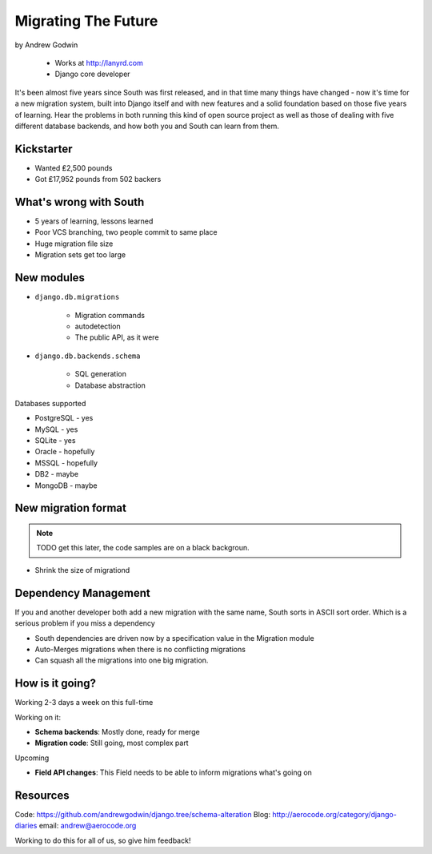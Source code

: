 ========================
Migrating The Future
========================

by Andrew Godwin

    * Works at http://lanyrd.com
    * Django core developer

It's been almost five years since South was first released, and in that time many things have changed - now it's time for a new migration system, built into Django itself and with new features and a solid foundation based on those five years of learning. Hear the problems in both running this kind of open source project as well as those of dealing with five different database backends, and how both you and South can learn from them.

Kickstarter
=============

* Wanted ₤2,500 pounds
* Got ₤17,952 pounds from 502 backers

What's wrong with South
=========================

* 5 years of learning, lessons learned
* Poor VCS branching, two people commit to same place
* Huge migration file size
* Migration sets get too large

New modules
=============

* ``django.db.migrations``

    * Migration commands
    * autodetection
    * The public API, as it were

* ``django.db.backends.schema``

    * SQL generation
    * Database abstraction
    
Databases supported

* PostgreSQL - yes
* MySQL - yes
* SQLite - yes
* Oracle - hopefully
* MSSQL - hopefully
* DB2 - maybe
* MongoDB - maybe

New migration format
=====================

.. note:: TODO get this later, the code samples are on a black backgroun.

* Shrink the size of migrationd

Dependency Management
=======================

If you and another developer both add a new migration with the same name, South sorts in ASCII sort order. Which is a serious problem if you miss a dependency

* South dependencies are driven now by a specification value in the Migration module
* Auto-Merges migrations when there is no conflicting migrations
* Can squash all the migrations into one big migration.

How is it going?
===================

Working 2-3 days a week on this full-time

Working on it:

* **Schema backends**: Mostly done, ready for merge
* **Migration code**: Still going, most complex part

Upcoming

* **Field API changes**: This Field needs to be able to inform migrations what's going on

Resources
==========

Code: https://github.com/andrewgodwin/django.tree/schema-alteration
Blog: http://aerocode.org/category/django-diaries
email: andrew@aerocode.org

Working to do this for all of us, so give him feedback!